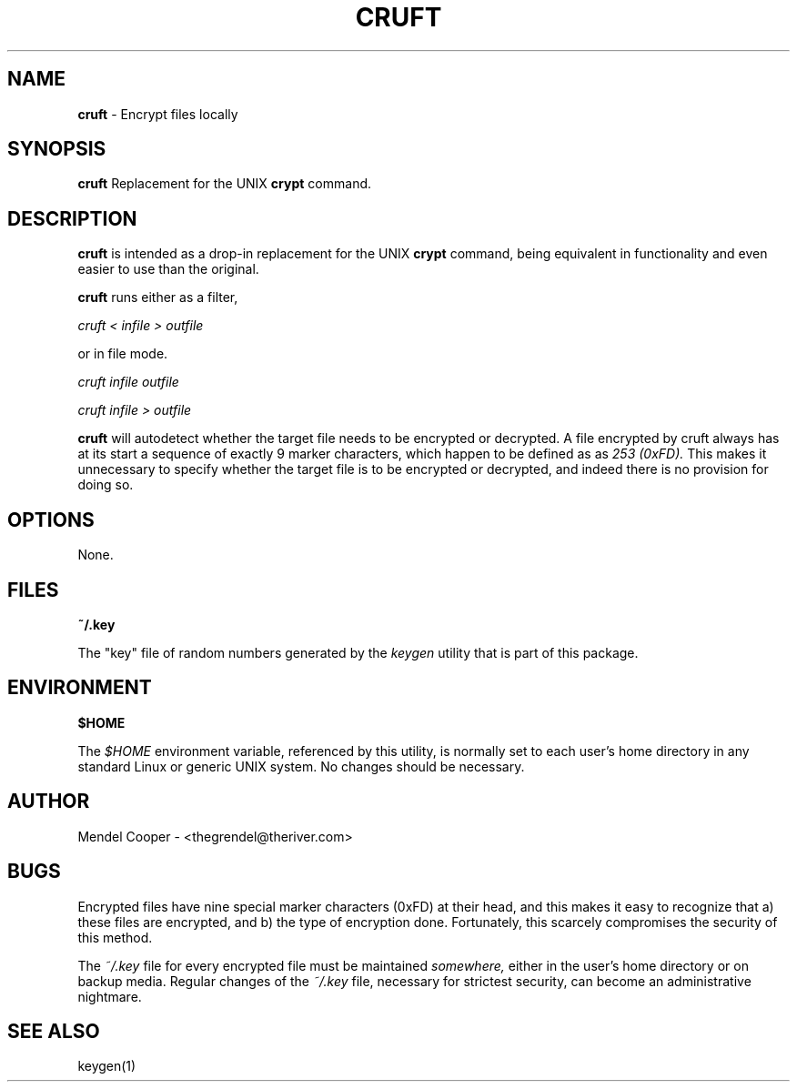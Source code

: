.TH CRUFT  "1" "Version 0.2"
.SH NAME
.B cruft
\- Encrypt files locally
.SH SYNOPSIS
.B cruft
Replacement for the UNIX
.B crypt
command.

.SH DESCRIPTION
.B cruft
is intended as a drop-in replacement for the UNIX
.B crypt
command, being equivalent in functionality and even easier to use than
the original.

.B cruft
runs either as a filter,

.I "cruft < infile > outfile"

or in file mode.

.I "cruft infile outfile"

.I "cruft infile > outfile"

.B cruft
will autodetect whether the target file needs to be encrypted or
decrypted. A file encrypted by cruft always has at its start a sequence
of exactly 9 marker characters, which happen to be defined as as
.I "253 (0xFD)."
This makes it unnecessary to specify whether the target file is to be
encrypted or decrypted, and indeed there is no provision for doing so.


.SH OPTIONS
None.


.SH FILES
.B ~/.key

The "key" file of random numbers generated by the
.I keygen
utility that is part of this package.


.SH ENVIRONMENT
.B $HOME

The
.I $HOME
environment variable, referenced by this utility, is normally set to
each user's home directory in any standard Linux or generic UNIX system.
No changes should be necessary.


.SH AUTHOR
Mendel Cooper - <thegrendel@theriver.com>


.SH BUGS
Encrypted files have nine special marker characters (0xFD) at their head,
and this makes it easy to recognize that a) these files are encrypted,
and b) the type of encryption done. Fortunately, this scarcely compromises
the security of this method.

The
.I ~/.key
file for every encrypted file must be maintained
.I somewhere,
either in the user's home directory or on backup media. Regular changes of the
.I ~/.key
file, necessary for strictest security, can become an administrative
nightmare.

.SH SEE ALSO
keygen(1)
